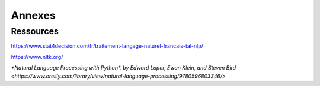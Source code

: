 Annexes
========

Ressources
-----------

https://www.stat4decision.com/fr/traitement-langage-naturel-francais-tal-nlp/

https://www.nltk.org/

`*Natural Language Processing with Python*, by Edward Loper, Ewan Klein, and Steven Bird <https://www.oreilly.com/library/view/natural-language-processing/9780596803346/>`

